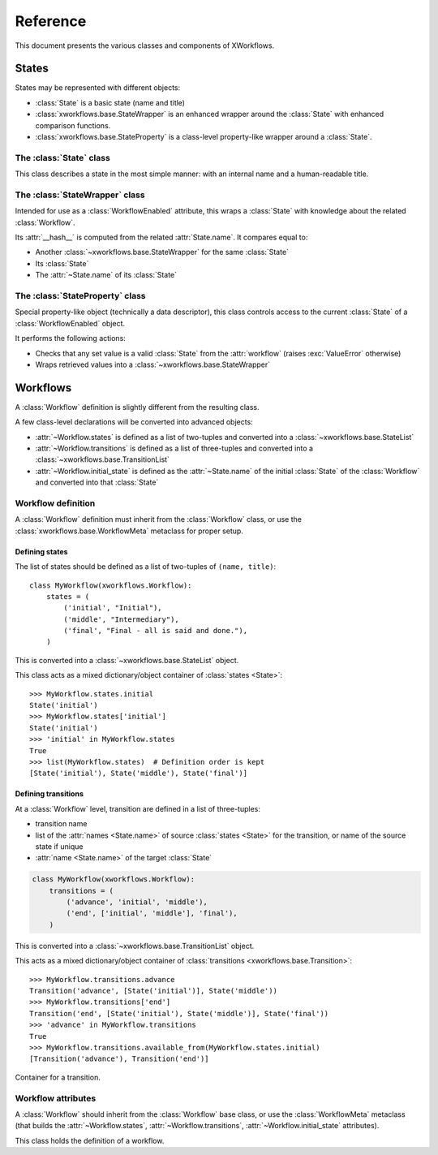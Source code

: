 =========
Reference
=========

.. module:: xworkflows
    :synopsis: XWorkflows API

This document presents the various classes and components of XWorkflows.


States
------

States may be represented with different objects:

- :class:`State` is a basic state (name and title)
- :class:`xworkflows.base.StateWrapper` is an enhanced wrapper around the :class:`State` with enhanced comparison functions.
- :class:`xworkflows.base.StateProperty` is a class-level property-like wrapper around a :class:`State`.

The :class:`State` class
""""""""""""""""""""""""

.. class:: State(name[, title=None])

    This class describes a state in the most simple manner: with an internal name and a human-readable title.

    .. attribute:: name

        The name of the :class:`State`;
        used as an internal representation of the state, this should only contain ascii letters and numbers.

    .. attribute:: title

        The title of the :class:`State`; used for display to users.
        If absent, this is a copy of :attr:`name`.


The :class:`StateWrapper` class
"""""""""""""""""""""""""""""""


.. class:: xworkflows.base.StateWrapper(state, workflow)

    Intended for use as a :class:`WorkflowEnabled` attribute,
    this wraps a :class:`State` with knowledge about the related :class:`Workflow`.

    Its :attr:`__hash__` is computed from the related :attr:`State.name`.
    It compares equal to:

    - Another :class:`~xworkflows.base.StateWrapper` for the same :class:`State`
    - Its :class:`State`
    - The :attr:`~State.name` of its :class:`State`

    .. attribute:: state
    
        The wrapped :class:`State`

    .. attribute:: workflow
    
        The :class:`Workflow` to which this :class:`State` belongs.

    .. method:: transitions()

        :returns: A list of :class:`~xworkflows.base.Transition` with this :class:`State` as source


The :class:`StateProperty` class
""""""""""""""""""""""""""""""""


.. class:: xworkflows.base.StateProperty(workflow, state_field_name)

    Special property-like object (technically a data descriptor), this class controls
    access to the current :class:`State` of a :class:`WorkflowEnabled` object.

    It performs the following actions:

    - Checks that any set value is a valid :class:`State` from the :attr:`workflow` (raises :exc:`ValueError` otherwise)
    - Wraps retrieved values into a :class:`~xworkflows.base.StateWrapper`

    .. attribute:: workflow

        The :class:`Workflow` to which the attribute is related

    .. attribute:: state_field_name

        The name of the attribute wrapped by this :class:`~xworkflows.base.StateProperty`.


Workflows
---------


A :class:`Workflow` definition is slightly different from the resulting class.

A few class-level declarations will be converted into advanced objects:

- :attr:`~Workflow.states` is defined as a list of two-tuples and converted into a :class:`~xworkflows.base.StateList`
- :attr:`~Workflow.transitions` is defined as a list of three-tuples and converted into a :class:`~xworkflows.base.TransitionList`
- :attr:`~Workflow.initial_state` is defined as the :attr:`~State.name` of the initial :class:`State` of the :class:`Workflow` and converted into that :class:`State`


Workflow definition
"""""""""""""""""""

A :class:`Workflow` definition must inherit from the :class:`Workflow` class, or use the :class:`xworkflows.base.WorkflowMeta` metaclass for proper setup.

Defining states
'''''''''''''''

The list of states should be defined as a list of two-tuples of ``(name, title)``::

    class MyWorkflow(xworkflows.Workflow):
        states = (
            ('initial', "Initial"),
            ('middle', "Intermediary"),
            ('final', "Final - all is said and done."),
        )

This is converted into a :class:`~xworkflows.base.StateList` object.

.. class:: xworkflows.base.StateList

    This class acts as a mixed dictionary/object container of :class:`states <State>`::

        >>> MyWorkflow.states.initial
        State('initial')
        >>> MyWorkflow.states['initial']
        State('initial')
        >>> 'initial' in MyWorkflow.states
        True
        >>> list(MyWorkflow.states)  # Definition order is kept
        [State('initial'), State('middle'), State('final')]


Defining transitions
''''''''''''''''''''

At a :class:`Workflow` level, transition are defined in a list of three-tuples:

- transition name
- list of the :attr:`names <State.name>` of source :class:`states <State>` for the transition, or name of the source state if unique
- :attr:`name <State.name>` of the target :class:`State`

.. sourcecode:: python

    class MyWorkflow(xworkflows.Workflow):
        transitions = (
            ('advance', 'initial', 'middle'),
            ('end', ['initial', 'middle'], 'final'),
        )

This is converted into a :class:`~xworkflows.base.TransitionList` object.

.. class:: xworkflows.base.TransitionList

    This acts as a mixed dictionary/object container of :class:`transitions <xworkflows.base.Transition>`::

        >>> MyWorkflow.transitions.advance
        Transition('advance', [State('initial')], State('middle'))
        >>> MyWorkflow.transitions['end']
        Transition('end', [State('initial'), State('middle')], State('final'))
        >>> 'advance' in MyWorkflow.transitions
        True
        >>> MyWorkflow.transitions.available_from(MyWorkflow.states.initial)
        [Transition('advance'), Transition('end')]

    .. method:: available_from(state)

        Retrieve the list of :class:`~xworkflows.base.Transition` available from the given :class:`State`.


.. class:: xworkflows.base.Transition

    Container for a transition.

    .. attribute:: name

        The name of the :class:`~xworkflows.base.Transition`; should be a valid Python identifier

    .. attribute:: source

        A list of source :class:`states <State>` for this :class:`~xworkflows.base.Transition`

    .. attribute:: target

        The target :class:`State` for this :class:`~xworkflows.base.Transition`


Workflow attributes
"""""""""""""""""""

A :class:`Workflow` should inherit from the :class:`Workflow` base class, or use the :class:`WorkflowMeta` metaclass
(that builds the :attr:`~Workflow.states`, :attr:`~Workflow.transitions`, :attr:`~Workflow.initial_state` attributes).

.. class:: Workflow

    This class holds the definition of a workflow.

    .. attribute:: states

        A :class:`~xworkflows.base.StateList` of all :class:`State` for this :class:`Workflow`

    .. attribute:: transitions

        A :class:`~xworkflows.base.TransitionList` of all :class:`~xworkflows.base.Transition` for this :class:`Workflow`

    .. attribute:: initial_state

        The initial :class:`State` for this :class:`Workflow`

    .. method:: log_transition(transition, from_state, instance, *args, **kwargs)

        .. ** [Disable vim syntax]

        :param transition: The :class:`~xworkflows.base.Transition` just performed
        :param from_state: The source :class:`State` of the instance (before performing a transition)
        :param instance: The :class:`object` undergoing a transition
        :param args: All non-keyword arguments passed to the transition implementation
        :param kwargs: All keyword arguments passed to the transition implementation

        This method allows logging all transitions performed by objects using a given workflow.

        The default implementation logs to the logging module, in the ``xworkflows.base`` logger.

